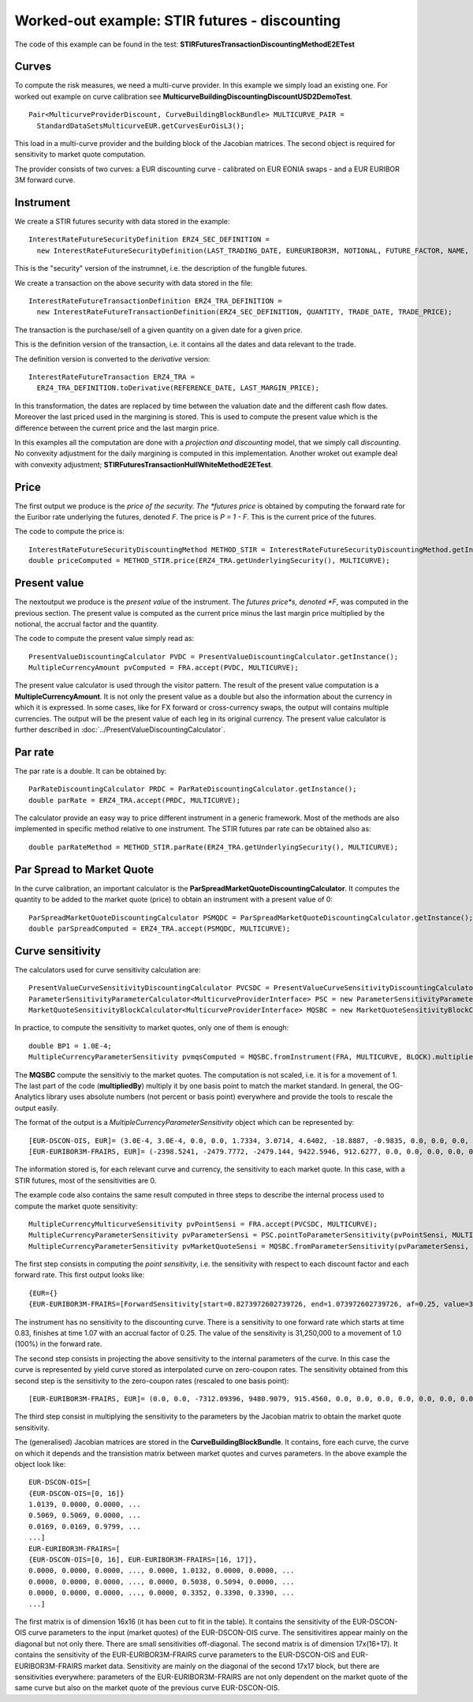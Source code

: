 Worked-out example: STIR futures - discounting
==========================================

The code of this example can be found in the test: **STIRFuturesTransactionDiscountingMethodE2ETest**

Curves
------

To compute the risk measures, we need a multi-curve provider. In this example we simply load an existing one. For worked out example on curve calibration see **MulticurveBuildingDiscountingDiscountUSD2DemoTest**. ::

    Pair<MulticurveProviderDiscount, CurveBuildingBlockBundle> MULTICURVE_PAIR = 
      StandardDataSetsMulticurveEUR.getCurvesEurOisL3();

This load in a multi-curve provider and the building block of the Jacobian matrices. The second object is required for sensitivity to market quote computation.

The provider consists of two curves: a EUR discounting curve - calibrated on EUR EONIA swaps - and a EUR EURIBOR 3M forward curve.

Instrument
----------
We create a STIR futures security with data stored in the example::

    InterestRateFutureSecurityDefinition ERZ4_SEC_DEFINITION =
      new InterestRateFutureSecurityDefinition(LAST_TRADING_DATE, EUREURIBOR3M, NOTIONAL, FUTURE_FACTOR, NAME, CALENDAR);

This is the "security" version of the instrumnet, i.e. the description of the fungible futures. 

We create a transaction on the above security with data stored in the file::

    InterestRateFutureTransactionDefinition ERZ4_TRA_DEFINITION =
      new InterestRateFutureTransactionDefinition(ERZ4_SEC_DEFINITION, QUANTITY, TRADE_DATE, TRADE_PRICE);

The transaction is the purchase/sell of a given quantity on a given date for a given price.
 
This is the definition version of the transaction, i.e. it contains all the dates and data relevant to the trade.

The definition version is converted to the *derivative* version::

    InterestRateFutureTransaction ERZ4_TRA = 
      ERZ4_TRA_DEFINITION.toDerivative(REFERENCE_DATE, LAST_MARGIN_PRICE);

In this transformation, the dates are replaced by time between the valuation date and the different cash flow dates. Moreover the last priced used in the margining is stored. This is used to compute the present value which is the difference between the current price and the last margin price.


In this examples all the computation are done with a *projection and discounting* model, that we simply call *discounting*. No convexity adjustment for the daily margining is computed in this implementation. Another wroket out example deal with convexity adjustment; **STIRFuturesTransactionHullWhiteMethodE2ETest**.

Price
-----

The first output we produce is the *price of the security. The *futures price* is obtained by computing the forward rate for the Euribor rate underlying the futures, denoted *F*. The price is *P = 1 - F*. This is the current price of the futures.

The code to compute the price is::

    InterestRateFutureSecurityDiscountingMethod METHOD_STIR = InterestRateFutureSecurityDiscountingMethod.getInstance();
    double priceComputed = METHOD_STIR.price(ERZ4_TRA.getUnderlyingSecurity(), MULTICURVE);

Present value
-------------

The nextoutput we produce is the *present value* of the instrument. The *futures price*s, denoted *F*, was computed in the previous section. The present value is computed as the current price minus the last margin price multiplied by the notional, the accrual factor and the quantity.

The code to compute the present value simply read as::

    PresentValueDiscountingCalculator PVDC = PresentValueDiscountingCalculator.getInstance();
    MultipleCurrencyAmount pvComputed = FRA.accept(PVDC, MULTICURVE);

The present value calculator is used through the visitor pattern. The result of the present value computation is a **MultipleCurrencyAmount**. It is not only the present value as a double but also the information about the currency in which it is expressed. In some cases, like for FX forward or cross-currency swaps, the output will contains multiple currencies. The output will be the present value of each leg in its original currency. The present value calculator is further described in :doc:`../PresentValueDiscountingCalculator`.

Par rate
--------

The par rate is a double. It can be obtained by::

    ParRateDiscountingCalculator PRDC = ParRateDiscountingCalculator.getInstance();
    double parRate = ERZ4_TRA.accept(PRDC, MULTICURVE);

The calculator provide an easy way to price different instrument in a generic framework. Most of the methods are also implemented in specific method relative to one instrument. The STIR futures par rate can be obtained also as::

    double parRateMethod = METHOD_STIR.parRate(ERZ4_TRA.getUnderlyingSecurity(), MULTICURVE);

Par Spread to Market Quote
--------------------------

In the curve calibration, an important calculator is the **ParSpreadMarketQuoteDiscountingCalculator**. It computes the quantity to be added to the market quote (price) to obtain an instrument with a present value of 0::

    ParSpreadMarketQuoteDiscountingCalculator PSMQDC = ParSpreadMarketQuoteDiscountingCalculator.getInstance();
    double parSpreadComputed = ERZ4_TRA.accept(PSMQDC, MULTICURVE);
    
Curve sensitivity
-----------------

The calculators used for curve sensitivity calculation are::

    PresentValueCurveSensitivityDiscountingCalculator PVCSDC = PresentValueCurveSensitivityDiscountingCalculator.getInstance();
    ParameterSensitivityParameterCalculator<MulticurveProviderInterface> PSC = new ParameterSensitivityParameterCalculator<>(PVCSDC);
    MarketQuoteSensitivityBlockCalculator<MulticurveProviderInterface> MQSBC = new MarketQuoteSensitivityBlockCalculator<>(PSC);

In practice, to compute the sensitivity to market quotes, only one of them is enough::

    double BP1 = 1.0E-4;
    MultipleCurrencyParameterSensitivity pvmqsComputed = MQSBC.fromInstrument(FRA, MULTICURVE, BLOCK).multipliedBy(BP1);

The **MQSBC** compute the sensitiviy to the market quotes. The computation is not scaled, i.e. it is for a movement of 1. The last part of the code (**multipliedBy**) multiply it by one basis point to match the market standard. In general, the OG-Analytics library uses absolute numbers (not percent or basis point) everywhere and provide the tools to rescale the output easily.

The format of the output is a *MultipleCurrencyParameterSensitivity* object which can be represented by::

    [EUR-DSCON-OIS, EUR]= (3.0E-4, 3.0E-4, 0.0, 0.0, 1.7334, 3.0714, 4.6402, -18.8887, -0.9835, 0.0, 0.0, 0.0, 0.0, 0.0, 0.0, 0.0)
    [EUR-EURIBOR3M-FRAIRS, EUR]= (-2398.5241, -2479.7772, -2479.144, 9422.5946, 912.6277, 0.0, 0.0, 0.0, 0.0, 0.0, 0.0, 0.0, 0.0, 0.0, 0.0, 0.0, 0.0)

The information stored is, for each relevant curve and currency, the sensitivity to each market quote. In this case, with a STIR futures, most of the sensitivities are 0.

The example code also contains the same result computed in three steps to describe the internal process used to compute the market quote sensitivity::

    MultipleCurrencyMulticurveSensitivity pvPointSensi = FRA.accept(PVCSDC, MULTICURVE);
    MultipleCurrencyParameterSensitivity pvParameterSensi = PSC.pointToParameterSensitivity(pvPointSensi, MULTICURVE);
    MultipleCurrencyParameterSensitivity pvMarketQuoteSensi = MQSBC.fromParameterSensitivity(pvParameterSensi, BLOCK).multipliedBy(BP1);

The first step consists in computing the *point sensitivity*, i.e. the sensitivity with respect to each discount factor and each forward rate. This first output looks like::

    {EUR={}
    {EUR-EURIBOR3M-FRAIRS=[ForwardSensitivity[start=0.8273972602739726, end=1.073972602739726, af=0.25, value=3.125E7]]}}

The instrument has no sensitivity to the discounting curve. There is a sensitivity to one forward rate which starts at time 0.83, finishes at time 1.07 with an accrual factor of 0.25. The value of the sensitivity is 31,250,000 to a movement of 1.0 (100%) in the forward rate.

The second step consists in projecting the above sensitivity to the internal parameters of the curve. In this case the curve is represented by yield curve stored as interpolated curve on zero-coupon rates. The sensitivity obtained from this second step is the sensitivity to the zero-coupon rates (rescaled to one basis point)::

    [EUR-EURIBOR3M-FRAIRS, EUR]= (0.0, 0.0, -7312.09396, 9480.9079, 915.4560, 0.0, 0.0, 0.0, 0.0, 0.0, 0.0, 0.0, 0.0, 0.0, 0.0, 0.0, 0.0)

The third step consist in multiplying the sensitivity to the parameters by the Jacobian matrix to obtain the market quote sensitivity.

The (generalised) Jacobian matrices are stored in the **CurveBuildingBlockBundle**. It contains, fore each curve, the curve on which it depends and the transistion matrix between market quotes and curves parameters. In the above example the object look like::

    EUR-DSCON-OIS=[
    {EUR-DSCON-OIS=[0, 16]}
    1.0139, 0.0000, 0.0000, ...
    0.5069, 0.5069, 0.0000, ...
    0.0169, 0.0169, 0.9799, ...
    ...]
    EUR-EURIBOR3M-FRAIRS=[
    {EUR-DSCON-OIS=[0, 16], EUR-EURIBOR3M-FRAIRS=[16, 17]},
    0.0000, 0.0000, 0.0000, ..., 0.0000, 1.0132, 0.0000, 0.0000, ...
    0.0000, 0.0000, 0.0000, ..., 0.0000, 0.5038, 0.5094, 0.0000, ...
    0.0000, 0.0000, 0.0000, ..., 0.0000, 0.3352, 0.3390, 0.3390, ...
    ...]

The first matrix is of dimension 16x16 (it has been cut to fit in the table). It contains the sensitivity of the EUR-DSCON-OIS curve parameters to the input (market quotes) of the EUR-DSCON-OIS curve. The sensitivitires appear mainly on the diagonal but not only there. There are small sensitivities off-diagonal. The second matrix is of dimension 17x(16+17). It contains the sensitivity of the EUR-EURIBOR3M-FRAIRS curve parameters to the EUR-DSCON-OIS and EUR-EURIBOR3M-FRAIRS market data. Sensitivity are mainly on the diagonal of the second 17x17 block, but there are sensitivities everywhere: parameters of the EUR-EURIBOR3M-FRAIRS are not only dependent on the market quote of the same curve but also on the market quote of the previous curve EUR-DSCON-OIS.
